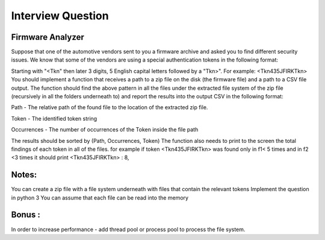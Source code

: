 Interview Question
========================

Firmware Analyzer
-----------------

Suppose that one of the automotive vendors sent to you a firmware archive
and asked you to find different security issues. We know that some of the
vendors are using a special authentication tokens in the following format:

Starting with "<Tkn" then later 3 digits, 5 English capital letters followed by a
"Tkn>". For example: <Tkn435JFIRKTkn>
You should implement a function that receives a path to a zip file on the disk
(the firmware file) and a path to a CSV file output. The function should find the
above pattern in all the files under the extracted file system of the zip file
(recursively in all the folders underneath to) and report the results into the
output CSV in the following format:

Path - The relative path of the found file to the location of the extracted
zip file.

Token - The identified token string

Occurrences - The number of occurrences of the Token inside the file path

The results should be sorted by (Path, Occurrences, Token)
The function also needs to print to the screen the total findings of each
token in all of the files. for example if token <Tkn435JFIRKTkn> was found
only in f1< 5 times and in f2 <3 times it should print <Tkn435JFIRKTkn> : 8,


Notes:
------
You can create a zip file with a file system underneath with files that
contain the relevant tokens
Implement the question in python 3
You can assume that each file can be read into the memory

Bonus :
-------
In order to increase performance - add thread pool or process pool to process the file system.
